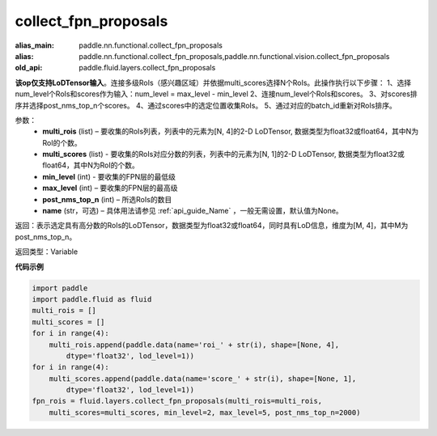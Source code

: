 .. _cn_api_fluid_layers_collect_fpn_proposals:

collect_fpn_proposals
-------------------------------

.. py:function:: paddle.fluid.layers.collect_fpn_proposals(multi_rois, multi_scores, min_level, max_level, post_nms_top_n, name=None)

:alias_main: paddle.nn.functional.collect_fpn_proposals
:alias: paddle.nn.functional.collect_fpn_proposals,paddle.nn.functional.vision.collect_fpn_proposals
:old_api: paddle.fluid.layers.collect_fpn_proposals



**该op仅支持LoDTensor输入**。连接多级RoIs（感兴趣区域）并依据multi_scores选择N个RoIs。此操作执行以下步骤：
1、选择num_level个RoIs和scores作为输入：num_level = max_level - min_level
2、连接num_level个RoIs和scores。
3、对scores排序并选择post_nms_top_n个scores。
4、通过scores中的选定位置收集RoIs。
5、通过对应的batch_id重新对RoIs排序。


参数：
    - **multi_rois** (list) – 要收集的RoIs列表，列表中的元素为[N, 4]的2-D LoDTensor, 数据类型为float32或float64，其中N为RoI的个数。
    - **multi_scores** (list) - 要收集的RoIs对应分数的列表，列表中的元素为[N, 1]的2-D LoDTensor, 数据类型为float32或float64，其中N为RoI的个数。
    - **min_level** (int) - 要收集的FPN层的最低级
    - **max_level** (int) – 要收集的FPN层的最高级
    - **post_nms_top_n** (int) – 所选RoIs的数目
    - **name** (str，可选) – 具体用法请参见 :ref:`api_guide_Name` ，一般无需设置，默认值为None。 

返回：表示选定具有高分数的RoIs的LoDTensor，数据类型为float32或float64，同时具有LoD信息，维度为[M, 4]，其中M为post_nms_top_n。


返回类型：Variable


**代码示例**

.. code-block:: python

    import paddle
    import paddle.fluid as fluid
    multi_rois = []
    multi_scores = []
    for i in range(4):
        multi_rois.append(paddle.data(name='roi_' + str(i), shape=[None, 4],
            dtype='float32', lod_level=1))
    for i in range(4):
        multi_scores.append(paddle.data(name='score_' + str(i), shape=[None, 1],
            dtype='float32', lod_level=1))
    fpn_rois = fluid.layers.collect_fpn_proposals(multi_rois=multi_rois,
        multi_scores=multi_scores, min_level=2, max_level=5, post_nms_top_n=2000)


